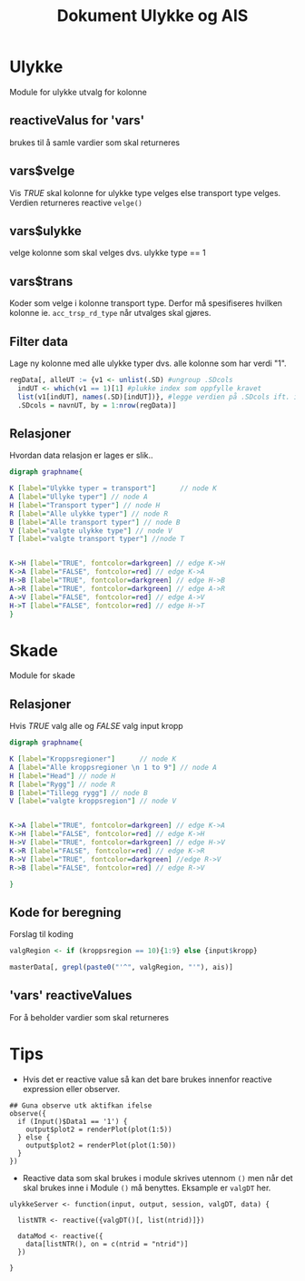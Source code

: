 #+Title: Dokument Ulykke og AIS
#+options: toc:nil

* Ulykke
Module for ulykke utvalg for kolonne
** reactiveValus for 'vars'
brukes til å samle vardier som skal returneres
** vars$velge
Vis /TRUE/ skal kolonne for ulykke type velges else transport type
velges. Verdien returneres reactive =velge()=
** vars$ulykke
velge kolonne som skal velges dvs. ulykke type == 1
** vars$trans
Koder som velge i kolonne transport type. Derfor må spesifiseres hvilken kolonne
ie. ~acc_trsp_rd_type~ når utvalges skal gjøres.
** Filter data
Lage ny kolonne med alle ulykke typer dvs. alle kolonne som har verdi "1".

#+BEGIN_SRC R
  regData[, alleUT := {v1 <- unlist(.SD) #ungroup .SDcols
    indUT <- which(v1 == 1)[1] #plukke index som oppfylle kravet
    list(v1[indUT], names(.SD)[indUT])}, #legge verdien på .SDcols ift. index indUT
    .SDcols = navnUT, by = 1:nrow(regData)]
#+END_SRC

** Relasjoner
Hvordan data relasjon er lages er slik..
#+begin_src dot :file ./img/example2.png :cmdline -Kdot -Tpng
  digraph graphname{

  K [label="Ulykke typer = transport"]      // node K
  A [label="Ullyke typer"] // node A
  H [label="Transport typer"] // node H
  R [label="Alle ulykke typer"] // node R
  B [label="Alle transport typer"] // node B
  V [label="valgte ulykke type"] // node V
  T [label="valgte transport typer"] //node T


  K->H [label="TRUE", fontcolor=darkgreen] // edge K->H
  K->A [label="FALSE", fontcolor=red] // edge K->A
  H->B [label="TRUE", fontcolor=darkgreen] // edge H->B
  A->R [label="TRUE", fontcolor=darkgreen] // edge A->R
  A->V [label="FALSE", fontcolor=red] // edge A->V
  H->T [label="FALSE", fontcolor=red] // edge H->T
  }

#+end_src

#+RESULTS:
[[file:./img/example2.png]]

* Skade
Module for skade
** Relasjoner
Hvis /TRUE/ valg alle og /FALSE/ valg input kropp

#+begin_src dot :file ./img/example1.png :cmdline -Kdot -Tpng
  digraph graphname{

  K [label="Kroppsregioner"]      // node K
  A [label="Alle kroppsregioner \n 1 to 9"] // node A
  H [label="Head"] // node H
  R [label="Rygg"] // node R
  B [label="Tillegg rygg"] // node B
  V [label="valgte kroppsregion"] // node V


  K->A [label="TRUE", fontcolor=darkgreen] // edge K->A
  K->H [label="FALSE", fontcolor=red] // edge K->H
  H->V [label="TRUE", fontcolor=darkgreen] // edge H->V
  K->R [label="FALSE", fontcolor=red] // edge K->R
  R->V [label="TRUE", fontcolor=darkgreen] //edge R->V
  R->B [label="FALSE", fontcolor=red] // edge R->V

  }
#+end_src

#+RESULTS:
[[file:./img/example1.png]]
** Kode for beregning
Forslag til koding
#+BEGIN_SRC R
  valgRegion <- if (kroppsregion == 10){1:9} else {input$kropp}

  masterData[, grepl(paste0("'^", valgRegion, "'"), ais)]
#+END_SRC

** 'vars' reactiveValues
For å beholder vardier som skal returneres
* Tips
- Hvis det er reactive value så kan det bare brukes innenfor reactive expression eller observer.
#+BEGIN_EXAMPLE
    ## Guna observe utk aktifkan ifelse
    observe({
      if (Input()$Data1 == '1') {
        output$plot2 = renderPlot(plot(1:5))
      } else {
        output$plot2 = renderPlot(plot(1:50))
      }
    })
#+END_EXAMPLE
- Reactive data som skal brukes i module skrives utennom =()= men når det skal brukes
  inne i Module =()= må benyttes. Eksample er =valgDT= her.

#+BEGIN_EXAMPLE
  ulykkeServer <- function(input, output, session, valgDT, data) {

    listNTR <- reactive({valgDT()[, list(ntrid)]})

    dataMod <- reactive({
      data[listNTR(), on = c(ntrid = "ntrid")]
    })

  }
#+END_EXAMPLE
